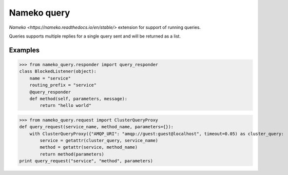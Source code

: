 ============
Nameko query
============

`Nameko <https://nameko.readthedocs.io/en/stable/>` extension for support of running queries.

Queries supports multiple replies for a single query sent and will be returned as a list.


Examples
--------

>>> from nameko_query.responder import query_responder
class BlockedListener(object):
    name = "service"
    routing_prefix = "service"
    @query_responder
    def method(self, parameters, message):
        return "hello world"

>>> from nameko_query.request import ClusterQueryProxy
def query_request(service_name, method_name, parameters={}):
    with ClusterQueryProxy({"AMQP_URI": "amqp://guest:guest@localhost", timeout=0.05) as cluster_query:
        service = getattr(cluster_query, service_name)
        method = getattr(service, method_name)
        return method(parameters)
print query_request("service", "method", parameters)

